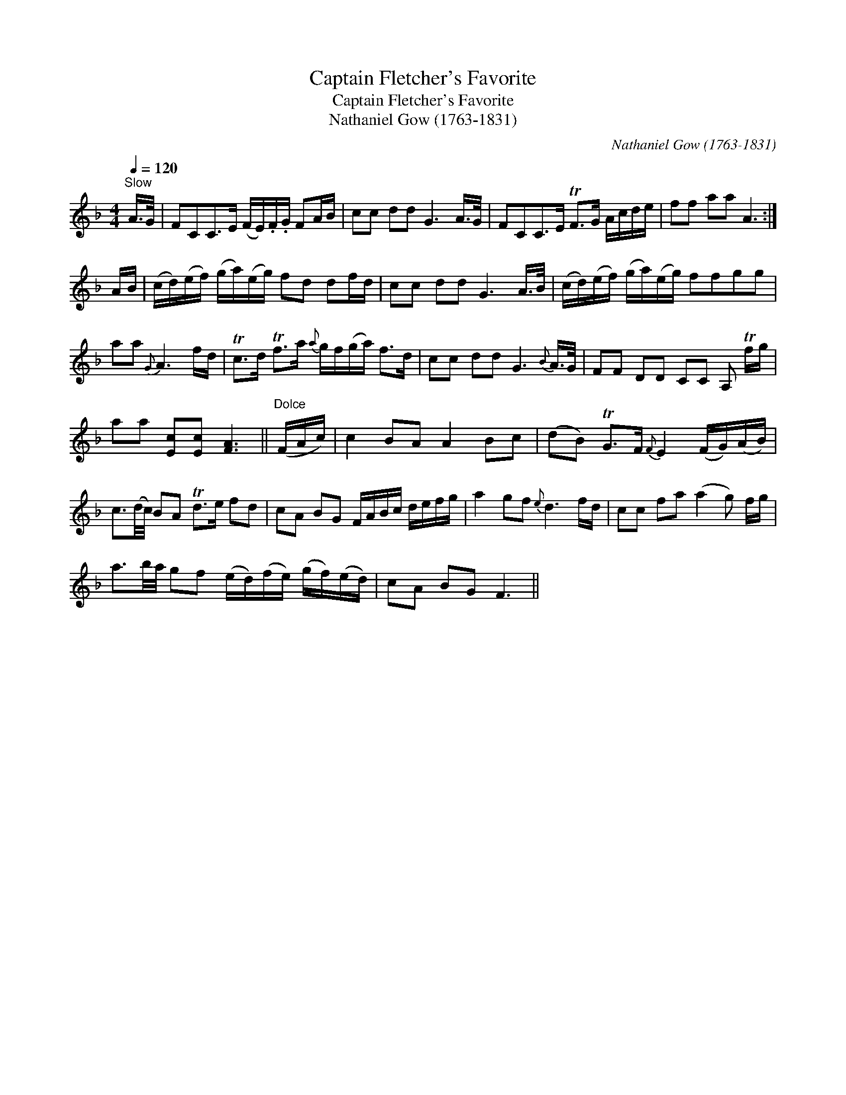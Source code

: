 X:1
T:Captain Fletcher's Favorite
T:Captain Fletcher's Favorite
T:Nathaniel Gow (1763-1831)
C:Nathaniel Gow (1763-1831)
L:1/8
Q:1/4=120
M:4/4
K:F
V:1 treble 
V:1
"^Slow" A/>G/ | FCC>E (F/E/).F/.G/ FA/B/ | cc dd G3 A/>G/ | FCC>E TF>G A/c/d/e/ | ff aa A3 :| %5
 A/B/ | (c/d/)(e/f/) (g/a/)(e/g/) fd df/d/ | cc dd G3 A/>B/ | (c/d/)(e/f/) (g/a/)(e/g/) ffgg | %9
 aa{G} A3 f/d/ | Tc>d Tf>a{a} g/f/(g/a/) f>d | cc dd G3{B} A/>G/ | FF DD CC A, Tf/g/ | %13
 aa [Ec][Ec] [FA]3 ||"^Dolce" (F/A/c/) | c2 BA A2 Bc | (dB) TG>F{F} E2 (F/G/)(A/B/) | %17
 c3/2(d/4c/4) BA Td>e fd | cA BG F/A/B/c/ d/e/f/g/ | a2 gf{e} d3 f/d/ | cc fa (a2 g) f/g/ | %21
 a3/2b/4a/4 gf (e/d/)(f/e/) (g/f/)(e/d/) | cA BG F3 || %23

